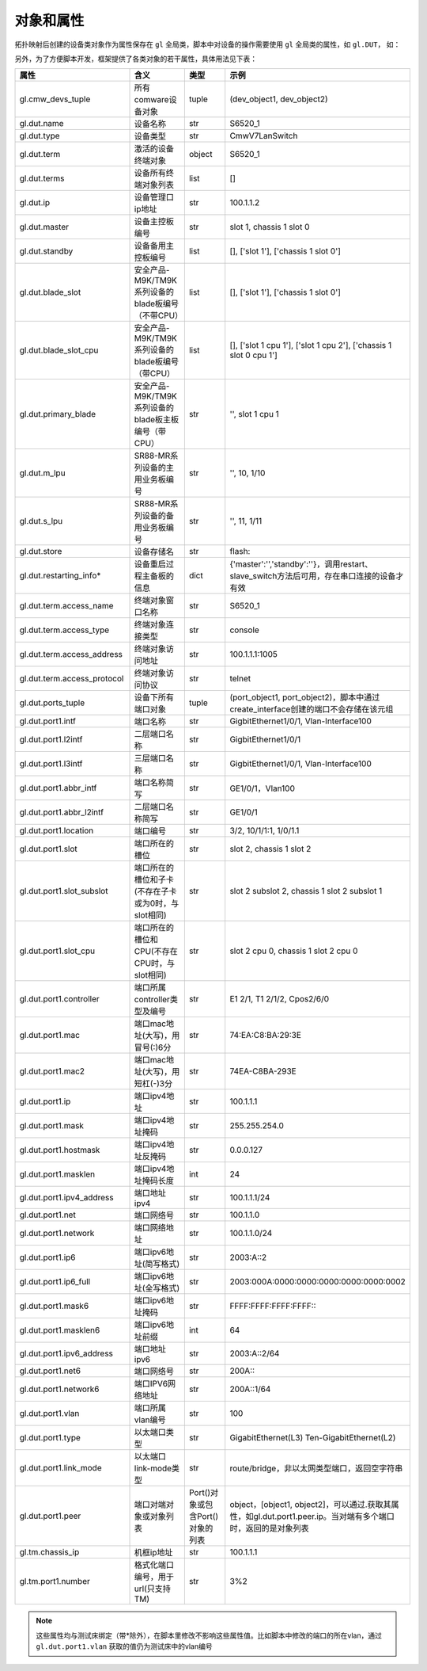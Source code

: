 .. _topics-对象和属性:


对象和属性
================
拓扑映射后创建的设备类对象作为属性保存在 ``gl`` 全局类，脚本中对设备的操作需要使用 ``gl`` 全局类的属性，如 ``gl.DUT``， 如：

.. code-block:: python
    :linenos:

    # 向逻辑设备DUT下发命令行
    gl.DUT.send('interface GigbitEthernet1/0/1\nundo shutdown')

    # 操作逻辑设备TM，创建一条IP流
    gl.TM.CreateIPStream(FrameLen=128, DesMac='2-2-2', SrcMac='1-1-1', 
                                      DesIP='2.2.2.2', SrcIP='1.1.1.1')



另外，为了方便脚本开发，框架提供了各类对象的若干属性，具体用法见下表：

.. list-table:: 
   :widths: 30 20 30 10
   :header-rows: 1

   * - 属性
     - 含义
     - 类型
     - 示例
   * - gl.cmw_devs_tuple
     - 所有comware设备对象
     - tuple
     - (dev_object1, dev_object2)
   * - gl.dut.name
     - 设备名称
     - str
     - S6520_1
   * - gl.dut.type
     - 设备类型
     - str
     - CmwV7LanSwitch
   * - gl.dut.term
     - 激活的设备终端对象
     - object
     - S6520_1
   * - gl.dut.terms
     - 设备所有终端对象列表
     - list
     - []
   * - gl.dut.ip
     - 设备管理口ip地址
     - str
     - 100.1.1.2
   * - gl.dut.master
     - 设备主控板编号
     - str
     - slot 1, chassis 1 slot 0
   * - gl.dut.standby
     - 设备备用主控板编号
     - list
     - [], ['slot 1'], ['chassis 1 slot 0']
   * - gl.dut.blade_slot
     - 安全产品-M9K/TM9K系列设备的blade板编号（不带CPU）
     - list
     - [], ['slot 1'], ['chassis 1 slot 0']
   * - gl.dut.blade_slot_cpu
     - 安全产品-M9K/TM9K系列设备的blade板编号（带CPU）
     - list
     - [], ['slot 1 cpu 1'], ['slot 1 cpu 2'], ['chassis 1 slot 0 cpu 1']
   * - gl.dut.primary_blade
     - 安全产品-M9K/TM9K系列设备的blade板主板编号（带CPU）
     - str
     - '', slot 1 cpu 1
   * - gl.dut.m_lpu
     - SR88-MR系列设备的主用业务板编号
     - str
     - '', 10, 1/10
   * - gl.dut.s_lpu
     - SR88-MR系列设备的备用业务板编号
     - str
     - '', 11, 1/11
   * - gl.dut.store
     - 设备存储名
     - str
     - flash:
   * - gl.dut.restarting_info*
     - 设备重启过程主备板的信息
     - dict
     - {'master':'','standby':''}，调用restart、slave_switch方法后可用，存在串口连接的设备才有效
   * - gl.dut.term.access_name
     - 终端对象窗口名称
     - str
     - S6520_1
   * - gl.dut.term.access_type
     - 终端对象连接类型
     - str
     - console
   * - gl.dut.term.access_address
     - 终端对象访问地址
     - str
     - 100.1.1.1:1005
   * - gl.dut.term.access_protocol
     - 终端对象访问协议
     - str
     - telnet
   * - gl.dut.ports_tuple
     - 设备下所有端口对象
     - tuple
     - (port_object1, port_object2)，脚本中通过create_interface创建的端口不会存储在该元组
   * - gl.dut.port1.intf
     - 端口名称
     - str
     - GigbitEthernet1/0/1, Vlan-Interface100
   * - gl.dut.port1.l2intf
     - 二层端口名称
     - str
     - GigbitEthernet1/0/1
   * - gl.dut.port1.l3intf
     - 三层端口名称
     - str
     - GigbitEthernet1/0/1, Vlan-Interface100
   * - gl.dut.port1.abbr_intf
     - 端口名称简写
     - str
     - GE1/0/1，Vlan100
   * - gl.dut.port1.abbr_l2intf
     - 二层端口名称简写
     - str
     - GE1/0/1
   * - gl.dut.port1.location
     - 端口编号
     - str
     - 3/2, 10/1/1:1, 1/0/1.1
   * - gl.dut.port1.slot
     - 端口所在的槽位
     - str
     - slot 2, chassis 1 slot 2
   * - gl.dut.port1.slot_subslot
     - 端口所在的槽位和子卡(不存在子卡或为0时，与slot相同)
     - str
     - slot 2 subslot 2, chassis 1 slot 2 subslot 1
   * - gl.dut.port1.slot_cpu
     - 端口所在的槽位和CPU(不存在CPU时，与slot相同)
     - str
     - slot 2 cpu 0, chassis 1 slot 2 cpu 0
   * - gl.dut.port1.controller
     - 端口所属controller类型及编号
     - str
     - E1 2/1, T1 2/1/2, Cpos2/6/0
   * - gl.dut.port1.mac
     - 端口mac地址(大写)，用冒号(:)6分
     - str
     - 74:EA:C8:BA:29:3E
   * - gl.dut.port1.mac2
     - 端口mac地址(大写)，用短杠(-)3分
     - str
     - 74EA-C8BA-293E
   * - gl.dut.port1.ip
     - 端口ipv4地址
     - str
     - 100.1.1.1
   * - gl.dut.port1.mask
     - 端口ipv4地址掩码
     - str
     - 255.255.254.0
   * - gl.dut.port1.hostmask
     - 端口ipv4地址反掩码
     - str
     - 0.0.0.127
   * - gl.dut.port1.masklen
     - 端口ipv4地址掩码长度
     - int
     - 24
   * - gl.dut.port1.ipv4_address
     - 端口地址ipv4
     - str
     - 100.1.1.1/24
   * - gl.dut.port1.net
     - 端口网络号
     - str
     - 100.1.1.0
   * - gl.dut.port1.network
     - 端口网络地址
     - str
     - 100.1.1.0/24
   * - gl.dut.port1.ip6
     - 端口ipv6地址(简写格式)
     - str
     - 2003:A::2
   * - gl.dut.port1.ip6_full
     - 端口ipv6地址(全写格式)
     - str
     - 2003:000A:0000:0000:0000:0000:0000:0002
   * - gl.dut.port1.mask6
     - 端口ipv6地址掩码
     - str
     - FFFF:FFFF:FFFF:FFFF\:\:
   * - gl.dut.port1.masklen6
     - 端口ipv6地址前缀
     - int
     - 64
   * - gl.dut.port1.ipv6_address
     - 端口地址ipv6
     - str
     - 2003:A::2/64
   * - gl.dut.port1.net6
     - 端口网络号
     - str
     - 200A\:\:
   * - gl.dut.port1.network6
     - 端口IPV6网络地址
     - str
     - 200A::1/64
   * - gl.dut.port1.vlan
     - 端口所属vlan编号
     - str
     - 100
   * - gl.dut.port1.type
     - 以太端口类型
     - str
     - GigabitEthernet(L3) Ten-GigabitEthernet(L2)
   * - gl.dut.port1.link_mode
     - 以太端口link-mode类型
     - str
     - route/bridge，非以太网类型端口，返回空字符串
   * - gl.dut.port1.peer
     - 端口对端对象或对象列表
     - Port()对象或包含Port()对象的列表
     - object，[object1, object2]，可以通过.获取其属性，如gl.dut.port1.peer.ip。当对端有多个端口时，返回的是对象列表
   * - gl.tm.chassis_ip
     - 机框ip地址
     - str
     - 100.1.1.1
   * - gl.tm.port1.number
     - 格式化端口编号，用于url(只支持TM)
     - str
     - 3%2

.. note:: 这些属性均与测试床绑定（带*除外），在脚本里修改不影响这些属性值。比如脚本中修改的端口的所在vlan，通过 ``gl.dut.port1.vlan`` 获取的值仍为测试床中的vlan编号
